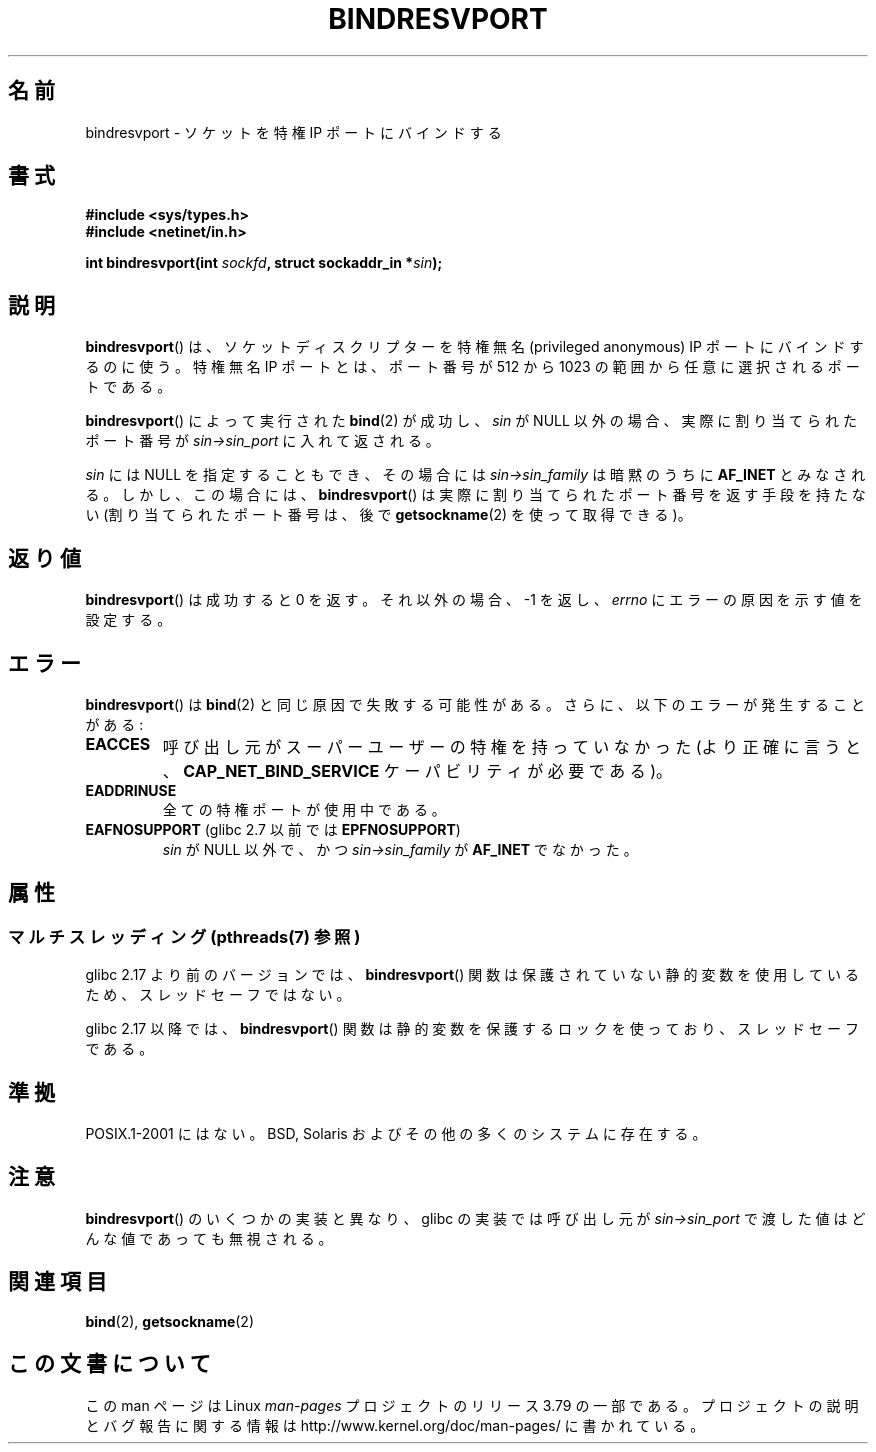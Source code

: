 .\" Copyright (C) 2007, Michael Kerrisk <mtk.manpages@gmail.com>
.\" and Copyright (C) 2008, Linux Foundation, written by Michael Kerrisk
.\"     <mtk.manpages@gmail.com>
.\"
.\" %%%LICENSE_START(VERBATIM)
.\" Permission is granted to make and distribute verbatim copies of this
.\" manual provided the copyright notice and this permission notice are
.\" preserved on all copies.
.\"
.\" Permission is granted to copy and distribute modified versions of this
.\" manual under the conditions for verbatim copying, provided that the
.\" entire resulting derived work is distributed under the terms of a
.\" permission notice identical to this one.
.\"
.\" Since the Linux kernel and libraries are constantly changing, this
.\" manual page may be incorrect or out-of-date.  The author(s) assume no
.\" responsibility for errors or omissions, or for damages resulting from
.\" the use of the information contained herein.  The author(s) may not
.\" have taken the same level of care in the production of this manual,
.\" which is licensed free of charge, as they might when working
.\" professionally.
.\"
.\" Formatted or processed versions of this manual, if unaccompanied by
.\" the source, must acknowledge the copyright and authors of this work.
.\" %%%LICENSE_END
.\"
.\" 2007-05-31, mtk: Rewrite and substantial additional text.
.\" 2008-12-03, mtk: Rewrote some pieces and fixed some errors
.\"
.\"*******************************************************************
.\"
.\" This file was generated with po4a. Translate the source file.
.\"
.\"*******************************************************************
.\"
.\" Japanese Version Copyright (c) 1999 Shouichi Saito all rights reserved.
.\" Translated 1999-08-28, Shouichi Saito <ss236rx@ymg.urban.ne.jp>
.\" Proofed 1999-09-25, NAKANO Takeo <nakano@apm.seikei.ac.jp>
.\" Updated 2007-06-11, Akihiro MOTOKI <amotoki@dd.iij4u.or.jp>, LDP v2.54
.\" Updated 2008-12-24, Akihiro MOTOKI <amotoki@dd.iij4u.or.jp>, LDP v3.15
.\" Updated 2013-07-24, Akihiro MOTOKI <amotoki@gmail.com>
.\"
.TH BINDRESVPORT 3 2013\-06\-21 "" "Linux Programmer's Manual"
.SH 名前
bindresvport \- ソケットを特権 IP ポートにバインドする
.SH 書式
.nf
\fB#include <sys/types.h>\fP
\fB#include <netinet/in.h>\fP
.LP
\fBint bindresvport(int \fP\fIsockfd\fP\fB, struct sockaddr_in *\fP\fIsin\fP\fB);\fP
.fi
.SH 説明
.LP
.\" Glibc actually starts searching with a port # in the range 600 to 1023
\fBbindresvport\fP()  は、ソケットディスクリプターを特権無名 (privileged anonymous) IP ポートに
バインドするのに使う。特権無名 IP ポートとは、 ポート番号が 512 から 1023 の範囲から任意に選択されるポートである。

\fBbindresvport\fP()  によって実行された \fBbind\fP(2)  が成功し、 \fIsin\fP が NULL
以外の場合、実際に割り当てられたポート番号が \fIsin\->sin_port\fP に入れて返される。

\fIsin\fP には NULL を指定することもでき、その場合には \fIsin\->sin_family\fP は暗黙のうちに \fBAF_INET\fP
とみなされる。 しかし、この場合には、 \fBbindresvport\fP()  は実際に割り当てられたポート番号を返す手段を持たない
(割り当てられたポート番号は、後で \fBgetsockname\fP(2)  を使って取得できる)。
.SH 返り値
\fBbindresvport\fP()  は成功すると 0 を返す。それ以外の場合、\-1 を返し、 \fIerrno\fP にエラーの原因を示す値を設定する。
.SH エラー
\fBbindresvport\fP()  は \fBbind\fP(2)  と同じ原因で失敗する可能性がある。 さらに、以下のエラーが発生することがある:
.TP 
\fBEACCES\fP
呼び出し元がスーパーユーザーの特権を持っていなかった (より正確に言うと、 \fBCAP_NET_BIND_SERVICE\fP
ケーパビリティが必要である)。
.TP 
\fBEADDRINUSE\fP
全ての特権ポートが使用中である。
.TP 
\fBEAFNOSUPPORT\fP (glibc 2.7 以前では \fBEPFNOSUPPORT\fP)
\fIsin\fP が NULL 以外で、かつ \fIsin\->sin_family\fP が \fBAF_INET\fP でなかった。
.SH 属性
.SS "マルチスレッディング (pthreads(7) 参照)"
glibc 2.17 より前のバージョンでは、 \fBbindresvport\fP()
関数は保護されていない静的変数を使用しているため、スレッドセーフではない。

.\" commit f6da27e53695ad1cc0e2a9490358decbbfdff5e5
glibc 2.17 以降では、 \fBbindresvport\fP() 関数は静的変数を保護するロックを使っており、スレッドセーフである。
.SH 準拠
POSIX.1\-2001 にはない。 BSD, Solaris およびその他の多くのシステムに存在する。
.SH 注意
\fBbindresvport\fP()  のいくつかの実装と異なり、glibc の実装では呼び出し元が \fIsin\->sin_port\fP
で渡した値はどんな値であっても無視される。
.SH 関連項目
\fBbind\fP(2), \fBgetsockname\fP(2)
.SH この文書について
この man ページは Linux \fIman\-pages\fP プロジェクトのリリース 3.79 の一部
である。プロジェクトの説明とバグ報告に関する情報は
http://www.kernel.org/doc/man\-pages/ に書かれている。
